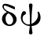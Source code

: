 SplineFontDB: 1.0
FontName: post_bx
FullName: post_bx
FamilyName: post_bx
Weight: Medium
Copyright: Created by Andrey V. Panov with FontForge 1.0 (http://fontforge.sf.net)
Comments: 2006-12-28: Created.
Version: 001.000
ItalicAngle: 0
UnderlinePosition: -100
UnderlineWidth: 50
Ascent: 800
Descent: 200
NeedsXUIDChange: 1
XUID: [1021 305 2130962764 9578063]
OS2Version: 0
OS2_WeightWidthSlopeOnly: 0
OS2_UseTypoMetrics: 1
CreationTime: 1167293717
ModificationTime: 1167294046
OS2TypoAscent: 0
OS2TypoAOffset: 1
OS2TypoDescent: 0
OS2TypoDOffset: 1
OS2TypoLinegap: 0
OS2WinAscent: 0
OS2WinAOffset: 1
OS2WinDescent: 0
OS2WinDOffset: 1
HheadAscent: 0
HheadAOffset: 1
HheadDescent: 0
HheadDOffset: 1
OS2Vendor: 'PfEd'
Encoding: UnicodeBmp
UnicodeInterp: none
NameList: Adobe Glyph List
DisplaySize: -48
AntiAlias: 1
FitToEm: 1
WinInfo: 800 16 14
BeginChars: 65536 2
StartChar: delta
Encoding: 948 948 0
Width: 594
Flags: MW
TeX: 0 0 0 0
HStem: -5 47<182.4 393> 404 40<221 274> 647 57<117.1 214.6>
VStem: 63 114<128 354.7> 418 111<86.8 241.5>
Fore
63 226 m 0
 63 325 124 390 172 420 c 0
 188 430 204 437 221 444 c 1
 153 486 78 549 78 619 c 0
 78 656 95 704 167 704 c 0
 249 704 356 654 473 605 c 1
 473 524 l 1
 398 554 199 647 147 647 c 0
 124 647 122 614 122 604 c 0
 122 512 293 456 297 455 c 0
 363 429 372 424 390 415 c 0
 450 384 529 316 529 210 c 0
 529 93 430 -5 300 -5 c 0
 163 -5 63 104 63 226 c 0
177 232 m 0
 177 152 210 42 302 42 c 0
 372 42 418 109 418 183 c 0
 418 228 404 308 299 390 c 0
 289 399 281 404 274 404 c 0
 246 404 177 355 177 232 c 0
EndSplineSet
EndChar
StartChar: psi
Encoding: 968 968 1
Width: 755
Flags: W
TeX: 0 0 0 0
HStem: -5 49<313 349>
VStem: 64 54<84 366.8> 321 114<-261.8 -194.221 620.92 700.8> 610 81<195.4 378.8>
Fore
64 268 m 0
 64 344 102 469 164 469 c 0
 197 469 227 438 227 405 c 0
 227 338 118 368 118 240 c 0
 118 120 206 44 313 44 c 0
 326 44 340 45 353 48 c 1
 353 78 354 98 354 135 c 0
 354 401 321 642 321 654 c 0
 321 690 348 710 378 710 c 0
 408 710 435 690 435 654 c 0
 435 642 402 401 402 135 c 0
 402 115 402 62 402 62 c 1
 522 111 610 229 610 341 c 0
 610 395 594 415 594 430 c 0
 594 441 605 453 617 453 c 0
 648 453 691 353 691 267 c 0
 691 107 573 5 406 -5 c 1
 424 -187 435 -203 435 -215 c 0
 435 -251 408 -271 378 -271 c 0
 348 -271 321 -251 321 -215 c 0
 321 -203 333 -167 349 -5 c 1
 180 5 64 108 64 268 c 0
EndSplineSet
EndChar
EndChars
EndSplineFont
